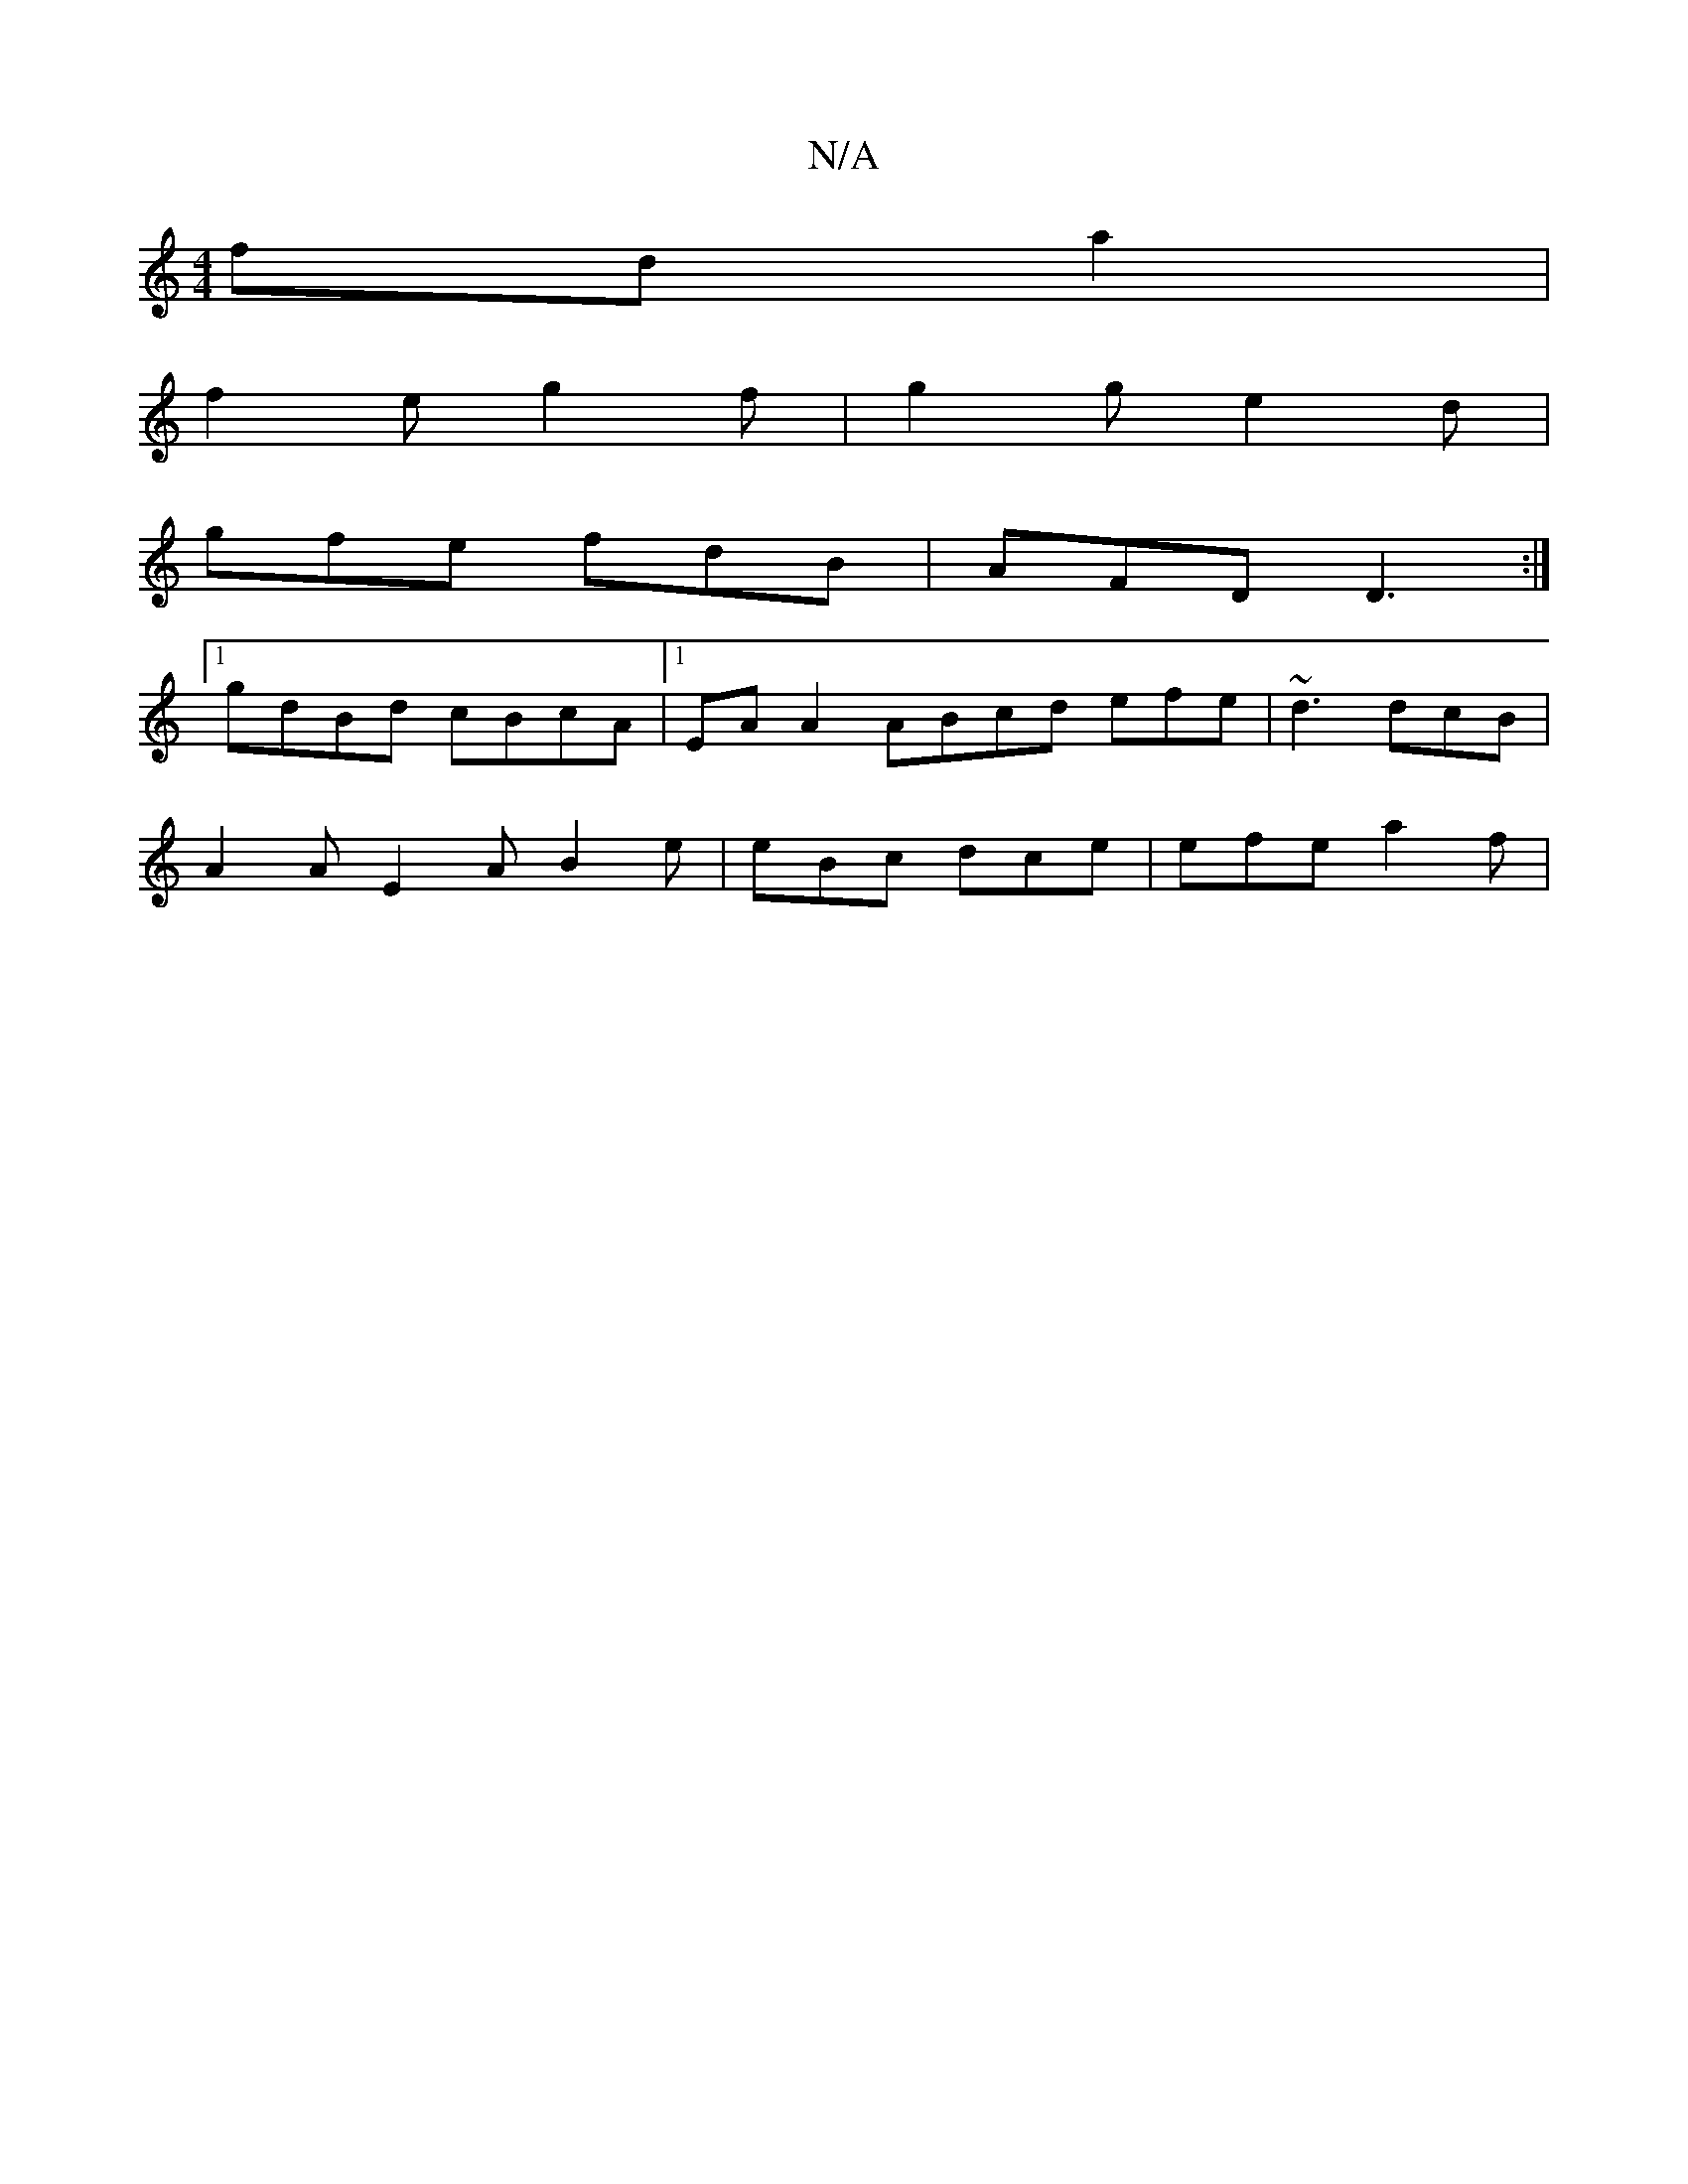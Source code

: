 X:1
T:N/A
M:4/4
R:N/A
K:Cmajor
fda2|
f2eg2f| g2g e2d|
gfe fdB|AFD D3:|
[1gdBd cBcA|1 EAA2 ABcd efe|~d3 dcB|
A2A E2A B2e|eBc dce|efe a2f|

GEAc GcdB|cAcG AEEG|
DGGA G/F/d fd|
e2d2B2 ge|g4 a2 gg|g/a/e/f/e/f/ a^g ed ||
eg f/e/f/G/ f2 